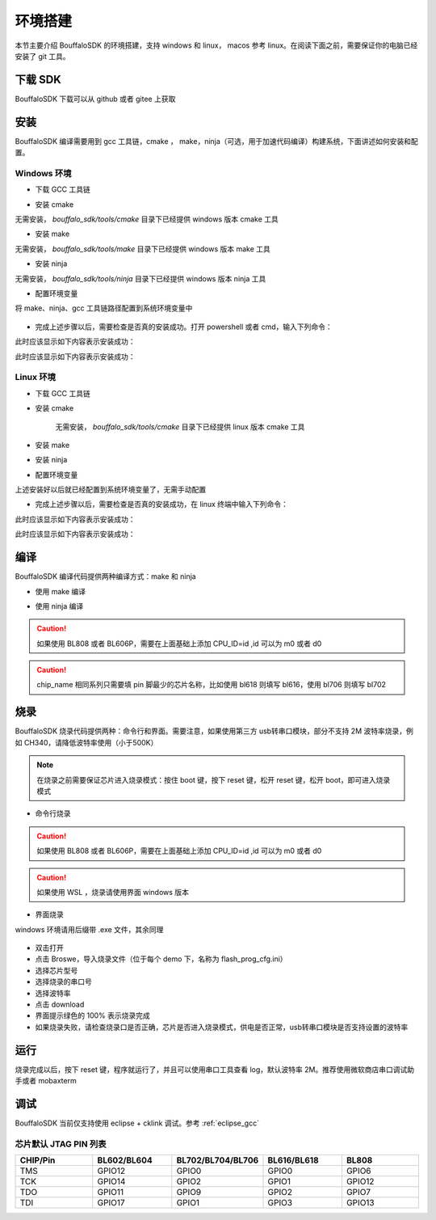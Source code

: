 .. _get_started:

=======================
环境搭建
=======================

本节主要介绍 BouffaloSDK 的环境搭建，支持 windows 和 linux， macos 参考 linux。在阅读下面之前，需要保证你的电脑已经安装了 git 工具。


下载 SDK
==========

BouffaloSDK 下载可以从 github 或者 gitee 上获取

.. code-block:: bash
   :linenos:
   :emphasize-lines: 1

   $ cd ~
   $ git clone https://github.com/bouffalolab/bouffalo_sdk.git # 使用国内镜像请将 github 更换成 gitee

安装
========

BouffaloSDK 编译需要用到 gcc 工具链，cmake ， make，ninja（可选，用于加速代码编译）构建系统，下面讲述如何安装和配置。

Windows 环境
---------------

- 下载 GCC 工具链

.. code-block:: bash
   :linenos:
   :emphasize-lines: 1

   $ cd D:/
   $ git clone https://gitee.com/bouffalolab/toolchain_gcc_t-head_windows.git

- 安装 cmake

无需安装， `bouffalo_sdk/tools/cmake` 目录下已经提供 windows 版本 cmake 工具

- 安装 make

无需安装， `bouffalo_sdk/tools/make` 目录下已经提供 windows 版本 make 工具

- 安装 ninja

无需安装， `bouffalo_sdk/tools/ninja` 目录下已经提供 windows 版本 ninja 工具

- 配置环境变量

将 make、ninja、gcc 工具链路径配置到系统环境变量中

.. figure:: img/windows_path.png
   :alt:

- 完成上述步骤以后，需要检查是否真的安装成功。打开 powershell 或者 cmd，输入下列命令：

.. code-block:: bash
   :linenos:

   $ make -v

此时应该显示如下内容表示安装成功：

.. code-block:: bash
   :linenos:

    GNU Make 4.2.1
    Built for x86_64-w64-mingw32
    Copyright (C) 1988-2016 Free Software Foundation, Inc.
    License GPLv3+: GNU GPL version 3 or later <http://gnu.org/licenses/gpl.html>
    This is free software: you are free to change and redistribute it.
    There is NO WARRANTY, to the extent permitted by law.

.. code-block:: bash
   :linenos:

   $ riscv64-unknown-elf-gcc -v

此时应该显示如下内容表示安装成功：

.. code-block:: bash
   :linenos:

    Using built-in specs.
    COLLECT_GCC=riscv64-unknown-elf-gcc
    COLLECT_LTO_WRAPPER=/mnt/d/EmbeddedSoftware/Xuantie-900-gcc-elf-newlib-x86_64-V2.2.5/bin/../libexec/gcc/riscv64-unknown-elf/10.2.0/lto-wrapper
    Target: riscv64-unknown-elf
    Configured with: /lhome/software/toolsbuild/slave2/workspace/Toolchain/build-gnu-riscv_4/./source/riscv/riscv-gcc/configure --target=riscv64-unknown-elf --with-gmp=/lhome/software/toolsbuild/slave2/workspace/Toolchain/build-gnu-riscv_4/build-riscv-gcc-riscv64-unknown-elf/build-Xuantie-900-gcc-elf-newlib-x86_64-V2.2.5/lib-for-gcc-x86_64-linux --with-mpfr=/lhome/software/toolsbuild/slave2/workspace/Toolchain/build-gnu-riscv_4/build-riscv-gcc-riscv64-unknown-elf/build-Xuantie-900-gcc-elf-newlib-x86_64-V2.2.5/lib-for-gcc-x86_64-linux --with-mpc=/lhome/software/toolsbuild/slave2/workspace/Toolchain/build-gnu-riscv_4/build-riscv-gcc-riscv64-unknown-elf/build-Xuantie-900-gcc-elf-newlib-x86_64-V2.2.5/lib-for-gcc-x86_64-linux --with-libexpat-prefix=/lhome/software/toolsbuild/slave2/workspace/Toolchain/build-gnu-riscv_4/build-riscv-gcc-riscv64-unknown-elf/build-Xuantie-900-gcc-elf-newlib-x86_64-V2.2.5/lib-for-gcc-x86_64-linux --with-libmpfr-prefix=/lhome/software/toolsbuild/slave2/workspace/Toolchain/build-gnu-riscv_4/build-riscv-gcc-riscv64-unknown-elf/build-Xuantie-900-gcc-elf-newlib-x86_64-V2.2.5/lib-for-gcc-x86_64-linux --with-pkgversion='Xuantie-900 elf newlib gcc Toolchain V2.2.5 B-20220323' CXXFLAGS='-g -O2 -DTHEAD_VERSION_NUMBER=2.2.5' --enable-libgcctf --prefix=/lhome/software/toolsbuild/slave2/workspace/Toolchain/build-gnu-riscv_4/build-riscv-gcc-riscv64-unknown-elf/Xuantie-900-gcc-elf-newlib-x86_64-V2.2.5 --disable-shared --disable-threads --enable-languages=c,c++ --with-system-zlib --enable-tls --with-newlib --with-sysroot=/lhome/software/toolsbuild/slave2/workspace/Toolchain/build-gnu-riscv_4/build-riscv-gcc-riscv64-unknown-elf/Xuantie-900-gcc-elf-newlib-x86_64-V2.2.5/riscv64-unknown-elf --with-native-system-header-dir=/include --disable-libmudflap --disable-libssp --disable-libquadmath --disable-libgomp --disable-nls --disable-tm-clone-registry --src=/lhome/software/toolsbuild/slave2/workspace/Toolchain/build-gnu-riscv_4/./source/riscv/riscv-gcc --enable-multilib --with-abi=lp64d --with-arch=rv64gcxthead 'CFLAGS_FOR_TARGET=-Os   -mcmodel=medany' 'CXXFLAGS_FOR_TARGET=-Os   -mcmodel=medany'
    Thread model: single
    Supported LTO compression algorithms: zlib
    gcc version 10.2.0 (Xuantie-900 elf newlib gcc Toolchain V2.2.5 B-20220323)

Linux 环境
---------------

- 下载 GCC 工具链

.. code-block:: bash
   :linenos:
   :emphasize-lines: 4-5

   $ cd ~
   $ git clone https://gitee.com/bouffalolab/toolchain_gcc_t-head_linux.git
   $ sudo cp -rf toolchain_gcc_t-head_linux/ /usr/bin
   $ echo "export PATH=\"$PATH:/usr/bin/toolchain_gcc_t-head_linux/bin\""  >> ~/.bashrc
   $ source ~/.bashrc

- 安装 cmake

    无需安装， `bouffalo_sdk/tools/cmake` 目录下已经提供 linux 版本 cmake 工具

- 安装 make

.. code-block:: bash
   :linenos:
   :emphasize-lines: 1

   $ cd ~
   $ sudo apt install make -y

- 安装 ninja

.. code-block:: bash
   :linenos:
   :emphasize-lines: 1

   $ cd ~
   $ sudo apt install ninja-build -y

- 配置环境变量

上述安装好以后就已经配置到系统环境变量了，无需手动配置

- 完成上述步骤以后，需要检查是否真的安装成功，在 linux 终端中输入下列命令：

.. code-block:: bash
   :linenos:

   $ make -v

此时应该显示如下内容表示安装成功：

.. code-block:: bash
   :linenos:

    GNU Make 4.1
    Built for x86_64-pc-linux-gnu
    Copyright (C) 1988-2014 Free Software Foundation, Inc.
    License GPLv3+: GNU GPL version 3 or later <http://gnu.org/licenses/gpl.html>
    This is free software: you are free to change and redistribute it.
    There is NO WARRANTY, to the extent permitted by law.

.. code-block:: bash
   :linenos:

   $ riscv64-unknown-elf-gcc -v

此时应该显示如下内容表示安装成功：

.. code-block:: bash
   :linenos:

    Using built-in specs.
    COLLECT_GCC=riscv64-unknown-elf-gcc
    COLLECT_LTO_WRAPPER=/mnt/d/EmbeddedSoftware/Xuantie-900-gcc-elf-newlib-x86_64-V2.2.5/bin/../libexec/gcc/riscv64-unknown-elf/10.2.0/lto-wrapper
    Target: riscv64-unknown-elf
    Configured with: /lhome/software/toolsbuild/slave2/workspace/Toolchain/build-gnu-riscv_4/./source/riscv/riscv-gcc/configure --target=riscv64-unknown-elf --with-gmp=/lhome/software/toolsbuild/slave2/workspace/Toolchain/build-gnu-riscv_4/build-riscv-gcc-riscv64-unknown-elf/build-Xuantie-900-gcc-elf-newlib-x86_64-V2.2.5/lib-for-gcc-x86_64-linux --with-mpfr=/lhome/software/toolsbuild/slave2/workspace/Toolchain/build-gnu-riscv_4/build-riscv-gcc-riscv64-unknown-elf/build-Xuantie-900-gcc-elf-newlib-x86_64-V2.2.5/lib-for-gcc-x86_64-linux --with-mpc=/lhome/software/toolsbuild/slave2/workspace/Toolchain/build-gnu-riscv_4/build-riscv-gcc-riscv64-unknown-elf/build-Xuantie-900-gcc-elf-newlib-x86_64-V2.2.5/lib-for-gcc-x86_64-linux --with-libexpat-prefix=/lhome/software/toolsbuild/slave2/workspace/Toolchain/build-gnu-riscv_4/build-riscv-gcc-riscv64-unknown-elf/build-Xuantie-900-gcc-elf-newlib-x86_64-V2.2.5/lib-for-gcc-x86_64-linux --with-libmpfr-prefix=/lhome/software/toolsbuild/slave2/workspace/Toolchain/build-gnu-riscv_4/build-riscv-gcc-riscv64-unknown-elf/build-Xuantie-900-gcc-elf-newlib-x86_64-V2.2.5/lib-for-gcc-x86_64-linux --with-pkgversion='Xuantie-900 elf newlib gcc Toolchain V2.2.5 B-20220323' CXXFLAGS='-g -O2 -DTHEAD_VERSION_NUMBER=2.2.5' --enable-libgcctf --prefix=/lhome/software/toolsbuild/slave2/workspace/Toolchain/build-gnu-riscv_4/build-riscv-gcc-riscv64-unknown-elf/Xuantie-900-gcc-elf-newlib-x86_64-V2.2.5 --disable-shared --disable-threads --enable-languages=c,c++ --with-system-zlib --enable-tls --with-newlib --with-sysroot=/lhome/software/toolsbuild/slave2/workspace/Toolchain/build-gnu-riscv_4/build-riscv-gcc-riscv64-unknown-elf/Xuantie-900-gcc-elf-newlib-x86_64-V2.2.5/riscv64-unknown-elf --with-native-system-header-dir=/include --disable-libmudflap --disable-libssp --disable-libquadmath --disable-libgomp --disable-nls --disable-tm-clone-registry --src=/lhome/software/toolsbuild/slave2/workspace/Toolchain/build-gnu-riscv_4/./source/riscv/riscv-gcc --enable-multilib --with-abi=lp64d --with-arch=rv64gcxthead 'CFLAGS_FOR_TARGET=-Os   -mcmodel=medany' 'CXXFLAGS_FOR_TARGET=-Os   -mcmodel=medany'
    Thread model: single
    Supported LTO compression algorithms: zlib
    gcc version 10.2.0 (Xuantie-900 elf newlib gcc Toolchain V2.2.5 B-20220323)

编译
========

BouffaloSDK 编译代码提供两种编译方式：make 和 ninja

- 使用 make 编译

.. code-block:: bash
   :linenos:

    $ cd examples/helloworld
    $ make CHIP=chip_name BOARD=board_name ## chip_name 为芯片型号，可以填写 bl702、bl616、bl808、bl606p, board_name 为开发板名称，详见 bsp/board 目录

- 使用 ninja 编译

.. code-block:: bash
   :linenos:

    $ cd examples/helloworld
    $ make ninja CHIP=chip_name BOARD=board_name ## chip_name 为芯片型号，可以填写 bl702、bl616、bl808、bl606p, board_name 为开发板名称，详见 bsp/board 目录

.. caution :: 如果使用 BL808 或者 BL606P，需要在上面基础上添加 CPU_ID=id ,id 可以为 m0 或者 d0

.. caution :: chip_name 相同系列只需要填 pin 脚最少的芯片名称，比如使用 bl618 则填写 bl616，使用 bl706 则填写 bl702

烧录
========

BouffaloSDK 烧录代码提供两种：命令行和界面。需要注意，如果使用第三方 usb转串口模块，部分不支持 2M 波特率烧录，例如 CH340，请降低波特率使用（小于500K）

.. note :: 在烧录之前需要保证芯片进入烧录模式：按住 boot 键，按下 reset 键，松开 reset 键，松开 boot，即可进入烧录模式

- 命令行烧录

.. code-block:: bash
   :linenos:

    $ cd examples/helloworld
    $ make flash CHIP=chip_name COMX=port_name ## port_name 为串口号名称

.. caution :: 如果使用 BL808 或者 BL606P，需要在上面基础上添加 CPU_ID=id ,id 可以为 m0 或者 d0

.. caution :: 如果使用 WSL ，烧录请使用界面 windows 版本

- 界面烧录

windows 环境请用后缀带 .exe 文件，其余同理

.. figure:: img/flash_cube.png
   :alt:

- 双击打开
- 点击 Broswe，导入烧录文件（位于每个 demo 下，名称为 flash_prog_cfg.ini）
- 选择芯片型号
- 选择烧录的串口号
- 选择波特率
- 点击 download
- 界面提示绿色的 100% 表示烧录完成
- 如果烧录失败，请检查烧录口是否正确，芯片是否进入烧录模式，供电是否正常，usb转串口模块是否支持设置的波特率

.. figure:: img/flash_cube2.png
   :alt:

运行
========

烧录完成以后，按下 reset 键，程序就运行了，并且可以使用串口工具查看 log，默认波特率 2M。推荐使用微软商店串口调试助手或者 mobaxterm

调试
========

BouffaloSDK 当前仅支持使用 eclipse + cklink 调试。参考 :ref:`eclipse_gcc`

芯片默认 JTAG PIN 列表
-----------------------

.. list-table::
    :widths: 10 10 10 10 10
    :header-rows: 1

    * - CHIP/Pin
      - BL602/BL604
      - BL702/BL704/BL706
      - BL616/BL618
      - BL808
    * - TMS
      - GPIO12
      - GPIO0
      - GPIO0
      - GPIO6
    * - TCK
      - GPIO14
      - GPIO2
      - GPIO1
      - GPIO12
    * - TDO
      - GPIO11
      - GPIO9
      - GPIO2
      - GPIO7
    * - TDI
      - GPIO17
      - GPIO1
      - GPIO3
      - GPIO13
